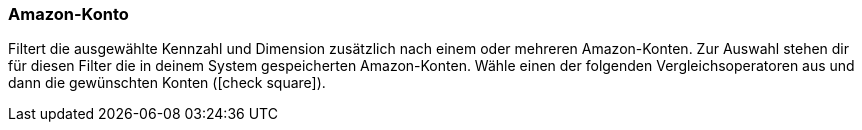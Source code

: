 === Amazon-Konto

Filtert die ausgewählte Kennzahl und Dimension zusätzlich nach einem oder mehreren Amazon-Konten. Zur Auswahl stehen dir für diesen Filter die in deinem System gespeicherten Amazon-Konten. Wähle einen der folgenden Vergleichsoperatoren aus und dann die gewünschten Konten (icon:check-square[role="blue"]).
